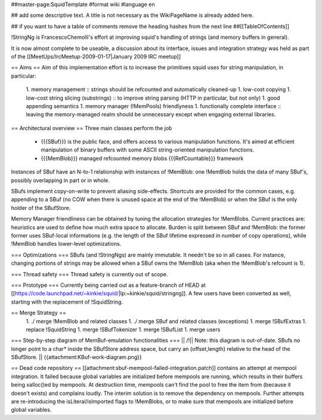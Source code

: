 ##master-page:SquidTemplate
#format wiki
#language en

## add some descriptive text. A title is not necessary as the WikiPageName is already added here.

## if you want to have a table of comments remove the heading hashes from the next line
##[[TableOfContents]]

!StringNg is FrancescoChemolli's effort at improving squid's handling of strings (and memory buffers in general).

It is now almost complete to be useable, a discussion about its interface, issues and integration strategy was held as part of the [[MeetUps/IrcMeetup-2009-01-17|January 2009 IRC meetup]]

== Aims ==
Aim of this implementation effort is to increase the primitives squid uses for string manipulation, in particular:
 1. memory management
 :: strings should be refcounted and automatically cleaned-up
 1. low-cost copying
 1. low-cost string slicing (substrings)
 :: to improve string parsing (HTTP in particular, but not only)
 1. good appending semantics
 1. memory manager (!MemPools) friendlyness
 1. functionally complete interface
 :: leaving the memory-managed realm should be unnecessary except when engaging external libraries.

== Architectural overview ==
Three main classes perform the job
 * {{{SBuf}}} is the public face, and offers access to various manipulation functions. It's aimed at efficient manipulation of binary buffers with some ASCII string-oriented manipulation functions.
 * {{{MemBlob}}} managed refcounted memory blobs {{{RefCountable}}} framework

Instances of SBuf have an N-to-1 relationship with instances of !MemBlob: one !MemBlob holds the data of many SBuf's, possibly overlapping in part or in whole.

SBufs implement copy-on-write to prevent aliasing side-effects. Shortcuts are provided for the  common cases, e.g. appending to a SBuf (no COW when there is unused space at the end of the !MemBlob) or when the SBuf is the only holder of the SBufStore.

Memory Manager friendliness can be obtained by tuning the allocation strategies for !MemBlobs. Current practices are: heuristics are used to define how much extra space to allocate. Burden is split between SBuf and !MemBlob: the former former uses SBuf-local informations (e.g. the length of the SBuf lifetime expressed in number of copy operations), while !MemBlob handles lower-level optimizations.

=== Optimizations ===
SBufs (and !StringNgs) are mainly immutable. It needn't be so in all cases. For instance, changing portions of strings may be allowed when a SBuf owns the !MemBlob (aka when the !MemBlob's refcount is 1).

=== Thread safety ===
Thread safety is currently out of scope.

=== Prototype ===
Currently being carried out as a feature-branch of HEAD at [[https://code.launchpad.net/~kinkie/squid/|lp:~kinkie/squid/stringng]]. A few users have been converted as well, starting with the replacement of !SquidString.

== Merge Strategy ==
 1. ./ merge !MemBlob and related classes
 1. ./ merge SBuf and related classes (exceptions)
 1. merge !SBufExtras
 1. replace !SquidString
 1. merge !SBufTokenizer
 1. merge !SBufList
 1. merge users


=== Step-by-step diagram of MemBuf-emulation functionalities ===
|| /!\ || Note: this diagram is out-of-date. SBufs no longer point to a char* inside the SBufStore address space, but carry an {offset,length} relative to the head of the SBufStore. ||
{{attachment:KBuf-work-diagram.png}}


== Dead code repository ==
[[attachment:sbuf-mempool-failed-integration.patch]] contains an attempt at mempool integration.
It failed because global variables are initialized before mempools are running, which results in their buffers being xalloc()ed by mempools. At destruction time, mempools can't find the pool to free the item from (because it doesn't exists) and complains loudly.
The interim solution is to remove the dependency on mempools. Further attempts are re-introducing the isLiteral/isImported flags to !MemBlobs, or to make sure that mempools are initialized before global variables.
